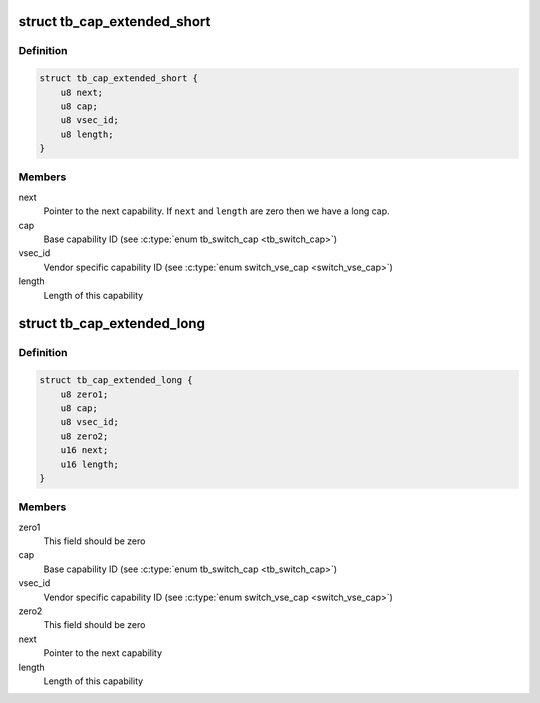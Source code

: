.. -*- coding: utf-8; mode: rst -*-
.. src-file: drivers/thunderbolt/tb_regs.h

.. _`tb_cap_extended_short`:

struct tb_cap_extended_short
============================

.. c:type:: struct tb_cap_extended_short

    Switch extended short capability

.. _`tb_cap_extended_short.definition`:

Definition
----------

.. code-block:: c

    struct tb_cap_extended_short {
        u8 next;
        u8 cap;
        u8 vsec_id;
        u8 length;
    }

.. _`tb_cap_extended_short.members`:

Members
-------

next
    Pointer to the next capability. If \ ``next``\  and \ ``length``\  are zero
    then we have a long cap.

cap
    Base capability ID (see \ :c:type:`enum tb_switch_cap <tb_switch_cap>`\ )

vsec_id
    Vendor specific capability ID (see \ :c:type:`enum switch_vse_cap <switch_vse_cap>`\ )

length
    Length of this capability

.. _`tb_cap_extended_long`:

struct tb_cap_extended_long
===========================

.. c:type:: struct tb_cap_extended_long

    Switch extended long capability

.. _`tb_cap_extended_long.definition`:

Definition
----------

.. code-block:: c

    struct tb_cap_extended_long {
        u8 zero1;
        u8 cap;
        u8 vsec_id;
        u8 zero2;
        u16 next;
        u16 length;
    }

.. _`tb_cap_extended_long.members`:

Members
-------

zero1
    This field should be zero

cap
    Base capability ID (see \ :c:type:`enum tb_switch_cap <tb_switch_cap>`\ )

vsec_id
    Vendor specific capability ID (see \ :c:type:`enum switch_vse_cap <switch_vse_cap>`\ )

zero2
    This field should be zero

next
    Pointer to the next capability

length
    Length of this capability

.. This file was automatic generated / don't edit.

